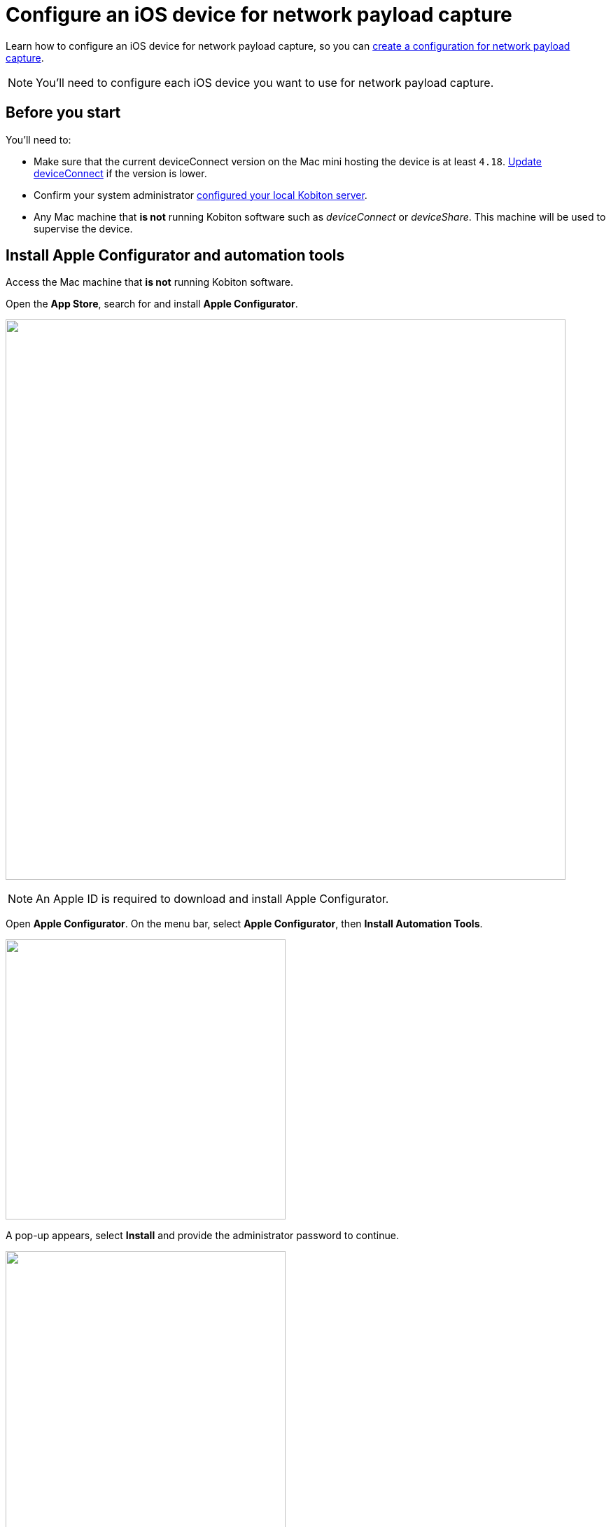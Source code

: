 = Configure an iOS device for network payload capture
:navtitle: Configure an iOS device

Learn how to configure an iOS device for network payload capture, so you can xref:devices:local-devices/network-payload-capture/create-a-configuration.adoc[create a configuration for network payload capture].

[NOTE]
You'll need to configure each iOS device you want to use for network payload capture.

[#_before_you_start]
== Before you start

You'll need to:

* Make sure that the current deviceConnect version on the Mac mini hosting the device is at least `4.18`. xref:device-lab-management:deviceConnect/remote-update-deviceconnect.adoc[Update deviceConnect] if the version is lower.

* Confirm your system administrator xref:devices:local-devices/network-payload-capture/configure-the-host-machine.adoc[configured your local Kobiton server].

* Any Mac machine that *is not* running Kobiton software such as _deviceConnect_ or _deviceShare_. This machine will be used to supervise the device.

== Install Apple Configurator and automation tools

Access the Mac machine that *is not* running Kobiton software.

Open the *App Store*, search for and install *Apple Configurator*.

image:apple-configurator-mac-app-store.png[width=800,alt=""]

[NOTE]
An Apple ID is required to download and install Apple Configurator.

Open *Apple Configurator*. On the menu bar, select *Apple Configurator*, then *Install Automation Tools*.

image:apple-configurator-menu-install-automation-tools.png[width=400,alt=""]

A pop-up appears, select *Install* and provide the administrator password to continue.

image:apple-configurator-install-automation-tools-popup.png[width=400,alt=""]

== Create an organization, then export the supervision identity

On the *Apple Configurator* menu, select *Settings*.

image:apple-configurator-menu-settings.png[width=400,alt=""]

Select the *Organizations* tab. Select the *Plus* sign to add a new organization.

image:apple-configurator-organizations-settings.png[width=600,alt=""]

Select *Next* and log in using the Apple Business or School Manager account. If you do not have such an account, select *Skip*.

image:apple-configurator-sign-in-apple-manager.png[width=600,alt=""]

Enter your organization’s information in the below screen and choose *Next*.

image:apple-configurator-create-organization.png[width=600,alt=""]

Choose *Generate a new supervision identity* and select *Done*.

image:apple-configurator-choose-supervision-identity.png[width=600,alt=""]

Input the administrator password in the pop-up and select *Update Settings*.

Your organization should now appear in the list. Select it.

image:apple-configurator-organizations-actions.png[width=600,alt=""]

Click the *three-dot icon* and select *Export Supervision Identity*.

In the export supervision identity pop-up:

* Select a location to save the exported files.

* Select *Unencrypted DER …* for *Format*.

* Select *Save*, then *Export*.

image:apple-configurator-export-organization-options.png[width=600,alt=""]

Under the selected location, there is now a `.crt` and a `.der` file with the same name. Rename those files to `organization.crt` and `organization.der`, in that order. Transfer these 2 files into the Mac mini host and follow xref:something[this guide] to copy them to the correct folder.

== Supervise the device

[WARNING]
====

During this process:

* The device will be unplugged from the Mac mini host to be supervised.

* The device's data will be erased. Back up the device data before proceeding (if needed).


====

Locate the iOS/iPadOS device to set up NPC.

Disconnect the device from the Mac mini host.

Open *Settings* on the device and sign out of any Apple ID. A signed in Apple ID will prevent the supervision of the device.

Connect the iOS device to the Mac machine that has all steps from the previous section performed on it. Tap *Trust* on the device.

image:device-lab-management:device-lab-management-ios-add-ios-trust-this-computer-trust.PNG[width=600,alt=""]

Open *Apple Configurator* on the Mac machine.

In the main screen of Apple Configurator, select the *Supervised* and the *Unsupervised* tabs to check where the device appears.

If the device is under the *Supervised* tab, then it is already supervised. Right-click the device and select *Get info*.

image:apple-configurator-supervised-device-get-info.png[width=800,alt=""]

Double-check the Organization that supervises the device:

* If it is the same organization that you created, skip supervising the device.

* If it is not the same organization, double-check with your team that you can erase and re-supervise it. If yes, https://support.apple.com/en-vn/guide/apple-configurator-mac/cad8cb745a89/2.17/mac/14.0[erase the device], then follow the steps for an unsupervised device.

image:apple-configurator-device-info.png[width=700,alt=""]

If the device is under the *Unsupervised* tab, right-click the device and select *Prepare*.

image:apple-configurator-prepare-device-menu.png[width=800,alt=""]

Select *Manual Configuration* for *Prepare with*, check *Supervise devices*, then choose *Next*.

image:apple-configurator-prepare-with.png[width=600,alt=""]

Select *Do not enroll in MDM*, then *Next*.

image:apple-configurator-enroll-mdm.png[width=600,alt=""]

Choose your organization in *Organization*, then select *Next*.

image:apple-configurator-assign-organization.png[width=600,alt=""]

Select *Don’t show any of these steps* for *Setup Assistant*, then *Prepare*.

image:apple-configurator-configure-setup-assistant.png[width=600,alt=""]

If there is a *Configurator could not perform the requested action…* pop-up, select *Erase*.

image:apple-configurator-erase-device.png[width=400,alt=""]

The device will be factory reset. When you can access the device, follow the on-screen prompts until you are at the Home screen.

At this time, the device should be under the *Supervised* tab. Right-click the device and select *Get info*, then double-check the Organization that supervises the device.

image:apple-configurator-supervised-device-get-info.png[width=800,alt=""]

Now, xref:device-lab-management:ios-devices/prepare-ios-device.adoc[prepare] and xref:device-lab-management:ios-devices/add-ios-device.adoc[connect] the device into the Mac mini host. See the linked guides for instructions.

== Next steps


